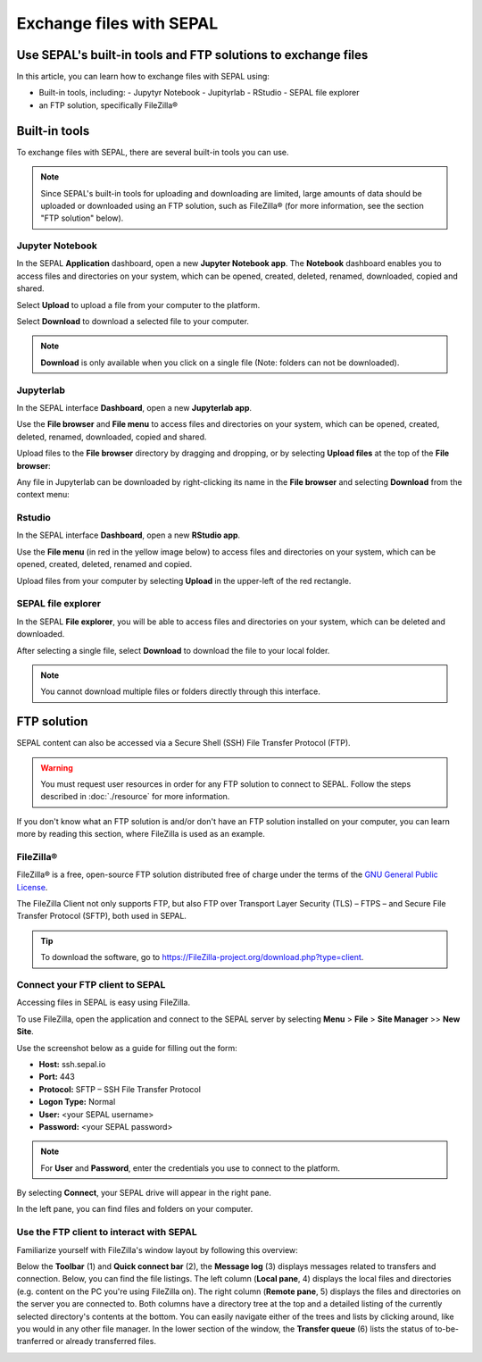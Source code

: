 Exchange files with SEPAL
=========================

Use SEPAL's built-in tools and FTP solutions to exchange files
--------------------------------------------------------------

In this article, you can learn how to exchange files with SEPAL using:

-   Built-in tools, including:
    -   Jupytyr Notebook
    -   Jupityrlab
    -   RStudio
    -   SEPAL file explorer
-   an FTP solution, specifically FileZilla®

Built-in tools
--------------

To exchange files with SEPAL, there are several built-in tools you can use.

.. note::

    Since SEPAL's built-in tools for uploading and downloading are limited, large amounts of data should be uploaded or downloaded using an FTP solution, such as FileZilla® (for more information, see the section "FTP solution" below).

Jupyter Notebook
^^^^^^^^^^^^^^^^

In the SEPAL **Application** dashboard, open a new **Jupyter Notebook app**. The **Notebook** dashboard enables you to access files and directories on your system, which can be opened, created, deleted, renamed, downloaded, copied and shared.

Select **Upload** to upload a file from your computer to the platform.

Select **Download** to download a selected file to your computer.

.. note::

    **Download** is only available when you click on a single file (Note: folders can not be downloaded).

.. image:: ../_images/setup/filezilla/jupyter-notebook-dashboard.png

Jupyterlab
^^^^^^^^^^

In the SEPAL interface **Dashboard**, open a new **Jupyterlab app**.

Use the **File browser** and **File menu** to access files and directories on your system, which can be opened, created, deleted, renamed, downloaded, copied and shared.

Upload files to the **File browser** directory by dragging and dropping, or by selecting **Upload files** at the top of the **File browser**:

.. youtube:: 1bd2QHqQSH4

Any file in Jupyterlab can be downloaded by right-clicking its name in the **File browser** and selecting **Download** from the context menu:

.. youtube:: Wl7Ozl6rMcc

.. seealso::

    More information about the Jupyterlab interface can be found in `Jupyterlab documentation <https://Jupyterlab.readthedocs.io/en/stable/getting_started/overview.html>`__.

Rstudio
^^^^^^^

In the SEPAL interface **Dashboard**, open a new **RStudio app**.

Use the **File menu** (in red in the yellow image below) to access files and directories on your system, which can be opened, created, deleted, renamed and copied.

.. image:: ../_images/setup/filezilla/rstudio_dashboard.png

Upload files from your computer by selecting **Upload** in the upper-left of the red rectangle.

SEPAL file explorer
^^^^^^^^^^^^^^^^^^^

In the SEPAL **File explorer**, you will be able to access files and directories on your system, which can be deleted and downloaded.

After selecting a single file, select **Download** to download the file to your local folder.

.. image:: ../_images/setup/filezilla/sepal_file_manager.png

.. note::

    You cannot download multiple files or folders directly through this interface.

FTP solution
------------

SEPAL content can also be accessed via a Secure Shell (SSH) File Transfer Protocol (FTP).

.. warning::

    You must request user resources in order for any FTP solution to connect to SEPAL. Follow the steps described in :doc:`./resource` for more information.

If you don't know what an FTP solution is and/or don't have an FTP solution installed on your computer, you can learn more by reading this section, where FileZilla is used as an example.

.. seealso::

    An FTP client is software that allows you to connect to an FTP server in order to exchange files. Once connected, you can upload, download, copy or delete files on either the remote computer or your local computer.

FileZilla®
^^^^^^^^^^

FileZilla® is a free, open-source FTP solution distributed free of charge under the terms of the `GNU General Public License <https://www.gnu.org/licenses/gpl-3.0.en.html>`_.

The FileZilla Client not only supports FTP, but also FTP over Transport Layer Security (TLS) – FTPS – and Secure File Transfer Protocol (SFTP), both used in SEPAL.

.. tip::

    To download the software, go to `<https://FileZilla-project.org/download.php?type=client>`_.

Connect your FTP client to SEPAL
^^^^^^^^^^^^^^^^^^^^^^^^^^^^^^^^

Accessing files in SEPAL is easy using FileZilla.

To use FileZilla, open the application and connect to the SEPAL server by selecting **Menu** > **File** > **Site Manager** >> **New Site**.

Use the screenshot below as a guide for filling out the form:

-   **Host:** ssh.sepal.io
-   **Port:** 443
-   **Protocol:** SFTP – SSH File Transfer Protocol
-   **Logon Type:** Normal
-   **User:** <your SEPAL username>
-   **Password:** <your SEPAL password>

.. note::

    For **User** and **Password**, enter the credentials you use to connect to the platform.

.. image:: ../_images/setup/filezilla/register_new_site.png

By selecting **Connect**, your SEPAL drive will appear in the right pane.

In the left pane, you can find files and folders on your computer.

Use the FTP client to interact with SEPAL
^^^^^^^^^^^^^^^^^^^^^^^^^^^^^^^^^^^^^^^^^

Familiarize yourself with FileZilla's window layout by following this overview:

Below the **Toolbar** (1) and **Quick connect bar** (2), the **Message log** (3) displays messages related to transfers and connection. Below, you can find the file listings. The left column (**Local pane**, 4) displays the local files and directories (e.g. content on the PC you're using FileZilla on). The right column (**Remote pane**, 5) displays the files and directories on the server you are connected to. Both columns have a directory tree at the top and a detailed listing of the currently selected directory's contents at the bottom. You can easily navigate either of the trees and lists by clicking around, like you would in any other file manager. In the lower section of the window, the **Transfer queue** (6) lists the status of to-be-tranferred or already transferred files.

.. image:: ../_images/setup/filezilla/filezilla_panel.png

.. seealso::

    For more information on using FileZilla, go to their `wiki page <https://wiki.FileZilla-project.org/FileZilla_Client_Tutorial_(en)>`__.
